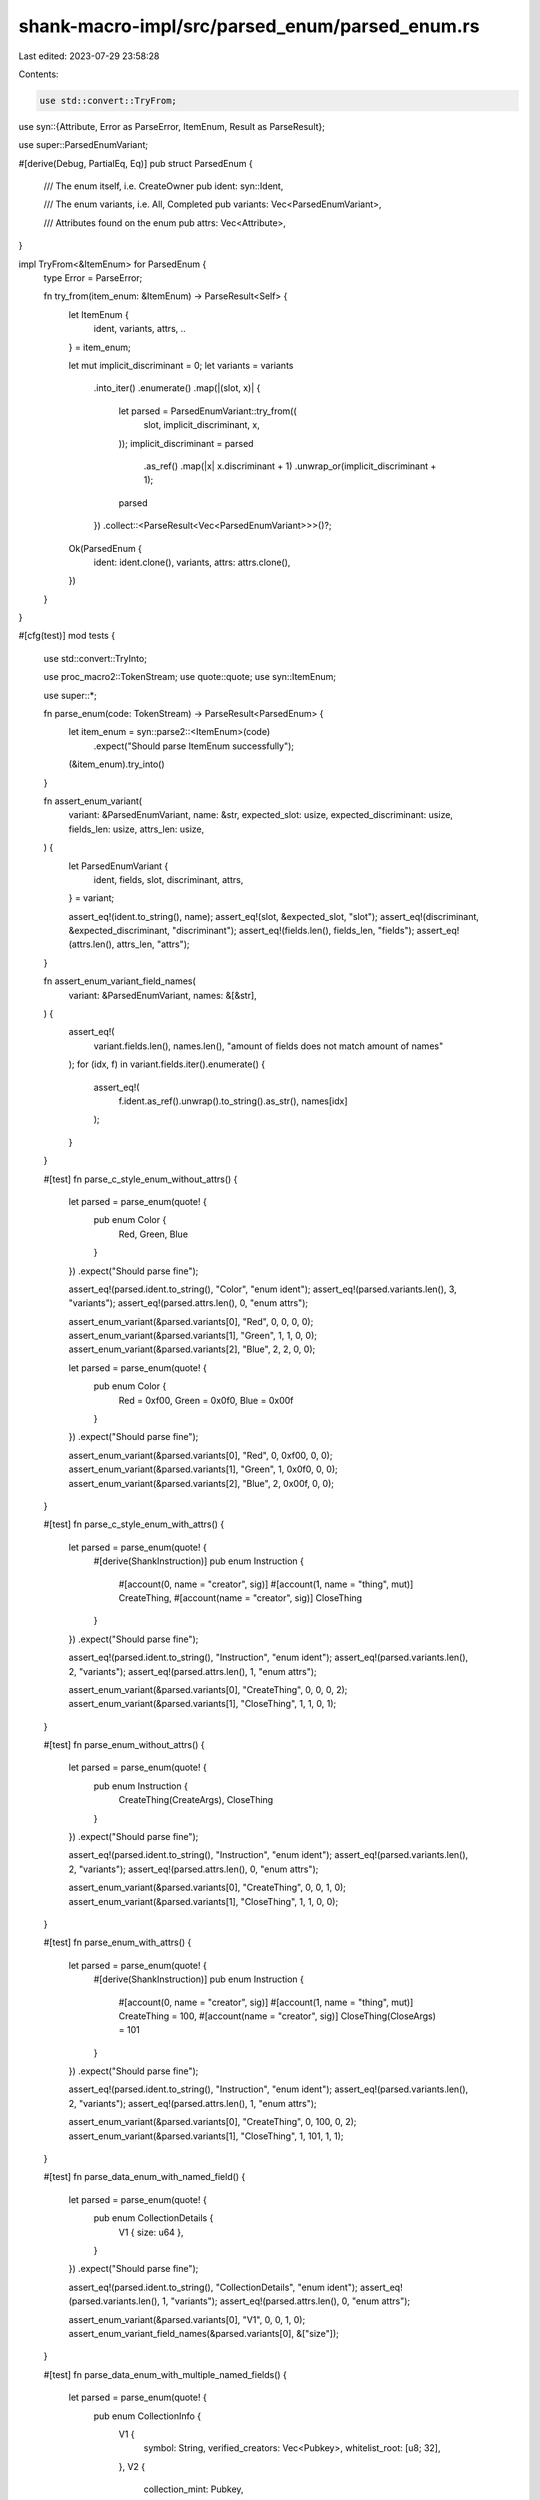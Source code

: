 shank-macro-impl/src/parsed_enum/parsed_enum.rs
===============================================

Last edited: 2023-07-29 23:58:28

Contents:

.. code-block:: rs

    use std::convert::TryFrom;

use syn::{Attribute, Error as ParseError, ItemEnum, Result as ParseResult};

use super::ParsedEnumVariant;

#[derive(Debug, PartialEq, Eq)]
pub struct ParsedEnum {
    /// The enum itself, i.e. CreateOwner
    pub ident: syn::Ident,

    /// The enum variants, i.e. All, Completed
    pub variants: Vec<ParsedEnumVariant>,

    /// Attributes found on the enum
    pub attrs: Vec<Attribute>,
}

impl TryFrom<&ItemEnum> for ParsedEnum {
    type Error = ParseError;

    fn try_from(item_enum: &ItemEnum) -> ParseResult<Self> {
        let ItemEnum {
            ident,
            variants,
            attrs,
            ..
        } = item_enum;

        let mut implicit_discriminant = 0;
        let variants = variants
            .into_iter()
            .enumerate()
            .map(|(slot, x)| {
                let parsed = ParsedEnumVariant::try_from((
                    slot,
                    implicit_discriminant,
                    x,
                ));
                implicit_discriminant = parsed
                    .as_ref()
                    .map(|x| x.discriminant + 1)
                    .unwrap_or(implicit_discriminant + 1);
                parsed
            })
            .collect::<ParseResult<Vec<ParsedEnumVariant>>>()?;

        Ok(ParsedEnum {
            ident: ident.clone(),
            variants,
            attrs: attrs.clone(),
        })
    }
}

#[cfg(test)]
mod tests {
    use std::convert::TryInto;

    use proc_macro2::TokenStream;
    use quote::quote;
    use syn::ItemEnum;

    use super::*;

    fn parse_enum(code: TokenStream) -> ParseResult<ParsedEnum> {
        let item_enum = syn::parse2::<ItemEnum>(code)
            .expect("Should parse ItemEnum successfully");
        (&item_enum).try_into()
    }

    fn assert_enum_variant(
        variant: &ParsedEnumVariant,
        name: &str,
        expected_slot: usize,
        expected_discriminant: usize,
        fields_len: usize,
        attrs_len: usize,
    ) {
        let ParsedEnumVariant {
            ident,
            fields,
            slot,
            discriminant,
            attrs,
        } = variant;

        assert_eq!(ident.to_string(), name);
        assert_eq!(slot, &expected_slot, "slot");
        assert_eq!(discriminant, &expected_discriminant, "discriminant");
        assert_eq!(fields.len(), fields_len, "fields");
        assert_eq!(attrs.len(), attrs_len, "attrs");
    }

    fn assert_enum_variant_field_names(
        variant: &ParsedEnumVariant,
        names: &[&str],
    ) {
        assert_eq!(
            variant.fields.len(),
            names.len(),
            "amount of fields does not match amount of names"
        );
        for (idx, f) in variant.fields.iter().enumerate() {
            assert_eq!(
                f.ident.as_ref().unwrap().to_string().as_str(),
                names[idx]
            );
        }
    }

    #[test]
    fn parse_c_style_enum_without_attrs() {
        let parsed = parse_enum(quote! {
            pub enum Color {
                Red, Green, Blue
            }
        })
        .expect("Should parse fine");

        assert_eq!(parsed.ident.to_string(), "Color", "enum ident");
        assert_eq!(parsed.variants.len(), 3, "variants");
        assert_eq!(parsed.attrs.len(), 0, "enum attrs");

        assert_enum_variant(&parsed.variants[0], "Red", 0, 0, 0, 0);
        assert_enum_variant(&parsed.variants[1], "Green", 1, 1, 0, 0);
        assert_enum_variant(&parsed.variants[2], "Blue", 2, 2, 0, 0);

        let parsed = parse_enum(quote! {
            pub enum Color {
                Red = 0xf00, Green = 0x0f0, Blue = 0x00f
            }
        })
        .expect("Should parse fine");

        assert_enum_variant(&parsed.variants[0], "Red", 0, 0xf00, 0, 0);
        assert_enum_variant(&parsed.variants[1], "Green", 1, 0x0f0, 0, 0);
        assert_enum_variant(&parsed.variants[2], "Blue", 2, 0x00f, 0, 0);
    }

    #[test]
    fn parse_c_style_enum_with_attrs() {
        let parsed = parse_enum(quote! {
            #[derive(ShankInstruction)]
            pub enum Instruction {
                #[account(0, name = "creator", sig)]
                #[account(1, name = "thing", mut)]
                CreateThing,
                #[account(name = "creator", sig)]
                CloseThing
            }
        })
        .expect("Should parse fine");

        assert_eq!(parsed.ident.to_string(), "Instruction", "enum ident");
        assert_eq!(parsed.variants.len(), 2, "variants");
        assert_eq!(parsed.attrs.len(), 1, "enum attrs");

        assert_enum_variant(&parsed.variants[0], "CreateThing", 0, 0, 0, 2);
        assert_enum_variant(&parsed.variants[1], "CloseThing", 1, 1, 0, 1);
    }

    #[test]
    fn parse_enum_without_attrs() {
        let parsed = parse_enum(quote! {
            pub enum Instruction {
                CreateThing(CreateArgs),
                CloseThing
            }
        })
        .expect("Should parse fine");

        assert_eq!(parsed.ident.to_string(), "Instruction", "enum ident");
        assert_eq!(parsed.variants.len(), 2, "variants");
        assert_eq!(parsed.attrs.len(), 0, "enum attrs");

        assert_enum_variant(&parsed.variants[0], "CreateThing", 0, 0, 1, 0);
        assert_enum_variant(&parsed.variants[1], "CloseThing", 1, 1, 0, 0);
    }

    #[test]
    fn parse_enum_with_attrs() {
        let parsed = parse_enum(quote! {
            #[derive(ShankInstruction)]
            pub enum Instruction {
                #[account(0, name = "creator", sig)]
                #[account(1, name = "thing", mut)]
                CreateThing = 100,
                #[account(name = "creator", sig)]
                CloseThing(CloseArgs) = 101
            }
        })
        .expect("Should parse fine");

        assert_eq!(parsed.ident.to_string(), "Instruction", "enum ident");
        assert_eq!(parsed.variants.len(), 2, "variants");
        assert_eq!(parsed.attrs.len(), 1, "enum attrs");

        assert_enum_variant(&parsed.variants[0], "CreateThing", 0, 100, 0, 2);
        assert_enum_variant(&parsed.variants[1], "CloseThing", 1, 101, 1, 1);
    }

    #[test]
    fn parse_data_enum_with_named_field() {
        let parsed = parse_enum(quote! {
            pub enum CollectionDetails {
                V1 { size: u64 },
            }
        })
        .expect("Should parse fine");

        assert_eq!(parsed.ident.to_string(), "CollectionDetails", "enum ident");
        assert_eq!(parsed.variants.len(), 1, "variants");
        assert_eq!(parsed.attrs.len(), 0, "enum attrs");

        assert_enum_variant(&parsed.variants[0], "V1", 0, 0, 1, 0);
        assert_enum_variant_field_names(&parsed.variants[0], &["size"]);
    }

    #[test]
    fn parse_data_enum_with_multiple_named_fields() {
        let parsed = parse_enum(quote! {
            pub enum CollectionInfo {
                V1 {
                    symbol: String,
                    verified_creators: Vec<Pubkey>,
                    whitelist_root: [u8; 32],
                },
                V2 {
                    collection_mint: Pubkey,
                },
            }
        })
        .expect("Should parse fine");

        assert_eq!(parsed.ident.to_string(), "CollectionInfo", "enum ident");
        assert_eq!(parsed.variants.len(), 2, "variants");
        assert_eq!(parsed.attrs.len(), 0, "enum attrs");

        assert_enum_variant(&parsed.variants[0], "V1", 0, 0, 3, 0);
        assert_enum_variant(&parsed.variants[1], "V2", 1, 1, 1, 0);

        assert_enum_variant_field_names(
            &parsed.variants[0],
            &["symbol", "verified_creators", "whitelist_root"],
        );
        assert_enum_variant_field_names(
            &parsed.variants[1],
            &["collection_mint"],
        );
    }

    #[test]
    fn parse_data_enum_with_named_and_unnamed_fields() {
        let parsed = parse_enum(quote! {
            pub enum CollectionInfo {
                V1 {
                    symbol: String,
                    verified_creators: Vec<Pubkey>,
                    whitelist_root: [u8; 32],
                },
                V2(Pubkey),
            }
        })
        .expect("Should parse fine");

        assert_eq!(parsed.ident.to_string(), "CollectionInfo", "enum ident");
        assert_eq!(parsed.variants.len(), 2, "variants");
        assert_eq!(parsed.attrs.len(), 0, "enum attrs");

        assert_enum_variant(&parsed.variants[0], "V1", 0, 0, 3, 0);
        assert_enum_variant(&parsed.variants[1], "V2", 1, 1, 1, 0);

        assert_enum_variant_field_names(
            &parsed.variants[0],
            &["symbol", "verified_creators", "whitelist_root"],
        );
        assert_eq!(
            &parsed.variants[1].fields[0].ident, &None,
            "unnamed field has no ident"
        );
    }
}



